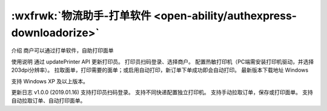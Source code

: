 :wxfrwk:`物流助手-打单软件 <open-ability/authexpress-downloadorize>`
======================================================================

介绍
商户可以通过打单软件，自助打印面单

使用说明
通过 updatePrinter API 更新打印员。
打印员扫码登录、选择商户。
配置热敏打印机（PC端需安装打印机驱动，并选择203dpi分辨率）。
拉取面单，打印需要的面单；或启用自动打印，新订单下单成功即会自动打印。
最新版本下载地址
Windows

支持 Windows XP 及以上版本。

更新日志
v1.0.0 (2019.01.16)
支持打印员扫码登录。
支持不同快递配置独立打印机。
支持手动拉取订单，保存或打印面单。
支持自动拉取订单、自动打印面单。